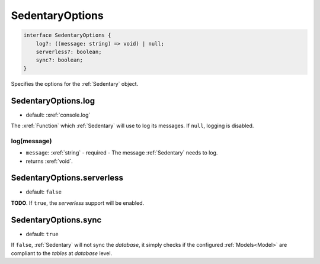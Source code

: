 .. _SedentaryOptions:

SedentaryOptions
================

.. code-block:: TypeScript

    interface SedentaryOptions {
        log?: ((message: string) => void) | null;
        serverless?: boolean;
        sync?: boolean;
    }

Specifies the options for the :ref:`Sedentary` object.

.. _SedentaryOptions.log:

SedentaryOptions.log
--------------------

- default: :xref:`console.log`

The :xref:`Function` which :ref:`Sedentary` will use to log its messages. If ``null``, logging is disabled.

log(message)
^^^^^^^^^^^^

- ``message``: :xref:`string` - required - The message :ref:`Sedentary` needs to log.
- returns :xref:`void`.

.. _SedentaryOptions.serverless:

SedentaryOptions.serverless
---------------------------

- default: ``false``

**TODO**. If ``true``, the *serverless* support will be enabled.

.. _SedentaryOptions.sync:

SedentaryOptions.sync
---------------------

- default: ``true``

If ``false``, :ref:`Sedentary` will not sync the *database*, it simply checks if the configured :ref:`Models<Model>`
are compliant to the *tables* at *database* level.
